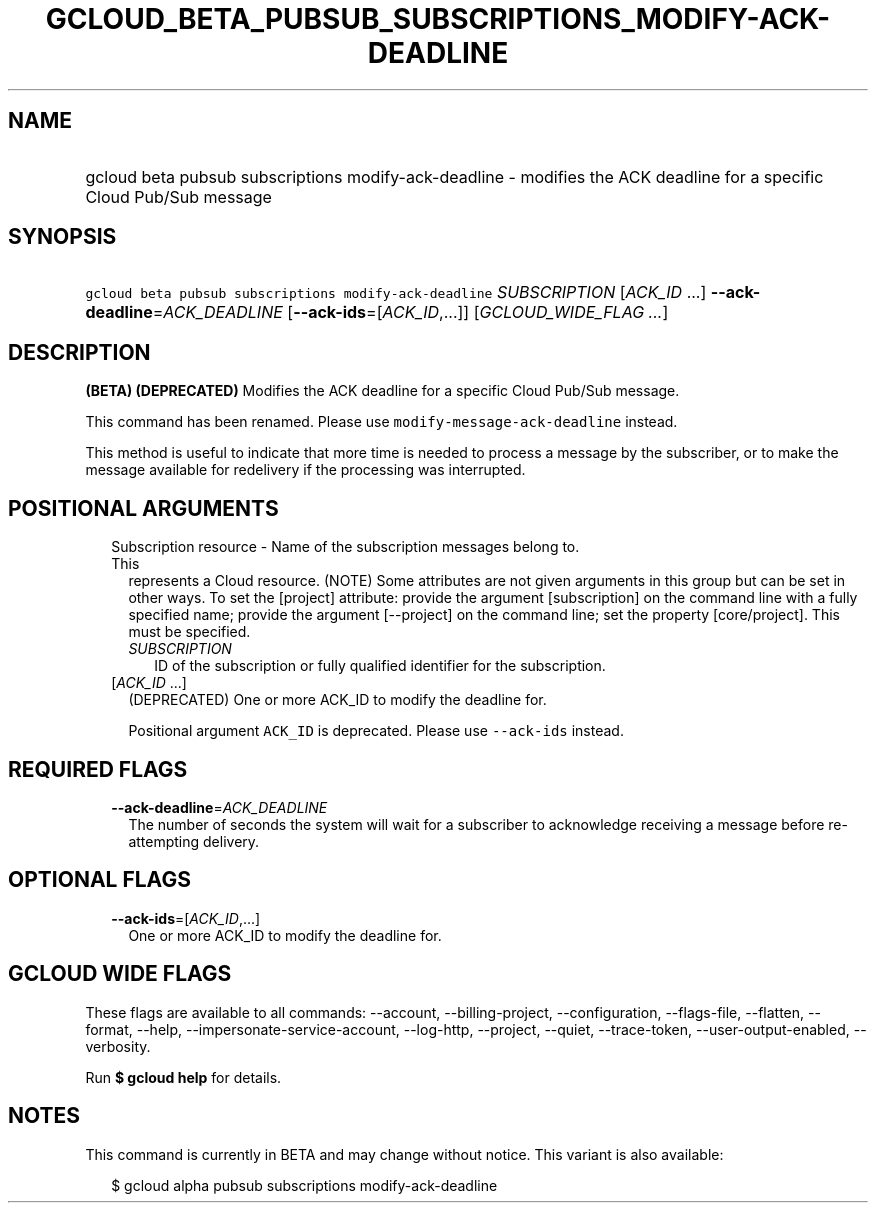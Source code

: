 
.TH "GCLOUD_BETA_PUBSUB_SUBSCRIPTIONS_MODIFY\-ACK\-DEADLINE" 1



.SH "NAME"
.HP
gcloud beta pubsub subscriptions modify\-ack\-deadline \- modifies the ACK deadline for a specific Cloud Pub/Sub message



.SH "SYNOPSIS"
.HP
\f5gcloud beta pubsub subscriptions modify\-ack\-deadline\fR \fISUBSCRIPTION\fR [\fIACK_ID\fR\ ...] \fB\-\-ack\-deadline\fR=\fIACK_DEADLINE\fR [\fB\-\-ack\-ids\fR=[\fIACK_ID\fR,...]] [\fIGCLOUD_WIDE_FLAG\ ...\fR]



.SH "DESCRIPTION"

\fB(BETA)\fR \fB(DEPRECATED)\fR Modifies the ACK deadline for a specific Cloud
Pub/Sub message.

This command has been renamed. Please use \f5modify\-message\-ack\-deadline\fR
instead.

This method is useful to indicate that more time is needed to process a message
by the subscriber, or to make the message available for redelivery if the
processing was interrupted.



.SH "POSITIONAL ARGUMENTS"

.RS 2m
.TP 2m

Subscription resource \- Name of the subscription messages belong to. This
represents a Cloud resource. (NOTE) Some attributes are not given arguments in
this group but can be set in other ways. To set the [project] attribute: provide
the argument [subscription] on the command line with a fully specified name;
provide the argument [\-\-project] on the command line; set the property
[core/project]. This must be specified.

.RS 2m
.TP 2m
\fISUBSCRIPTION\fR
ID of the subscription or fully qualified identifier for the subscription.

.RE
.sp
.TP 2m
[\fIACK_ID\fR ...]
(DEPRECATED) One or more ACK_ID to modify the deadline for.

Positional argument \f5ACK_ID\fR is deprecated. Please use \f5\-\-ack\-ids\fR
instead.


.RE
.sp

.SH "REQUIRED FLAGS"

.RS 2m
.TP 2m
\fB\-\-ack\-deadline\fR=\fIACK_DEADLINE\fR
The number of seconds the system will wait for a subscriber to acknowledge
receiving a message before re\-attempting delivery.


.RE
.sp

.SH "OPTIONAL FLAGS"

.RS 2m
.TP 2m
\fB\-\-ack\-ids\fR=[\fIACK_ID\fR,...]
One or more ACK_ID to modify the deadline for.


.RE
.sp

.SH "GCLOUD WIDE FLAGS"

These flags are available to all commands: \-\-account, \-\-billing\-project,
\-\-configuration, \-\-flags\-file, \-\-flatten, \-\-format, \-\-help,
\-\-impersonate\-service\-account, \-\-log\-http, \-\-project, \-\-quiet,
\-\-trace\-token, \-\-user\-output\-enabled, \-\-verbosity.

Run \fB$ gcloud help\fR for details.



.SH "NOTES"

This command is currently in BETA and may change without notice. This variant is
also available:

.RS 2m
$ gcloud alpha pubsub subscriptions modify\-ack\-deadline
.RE

